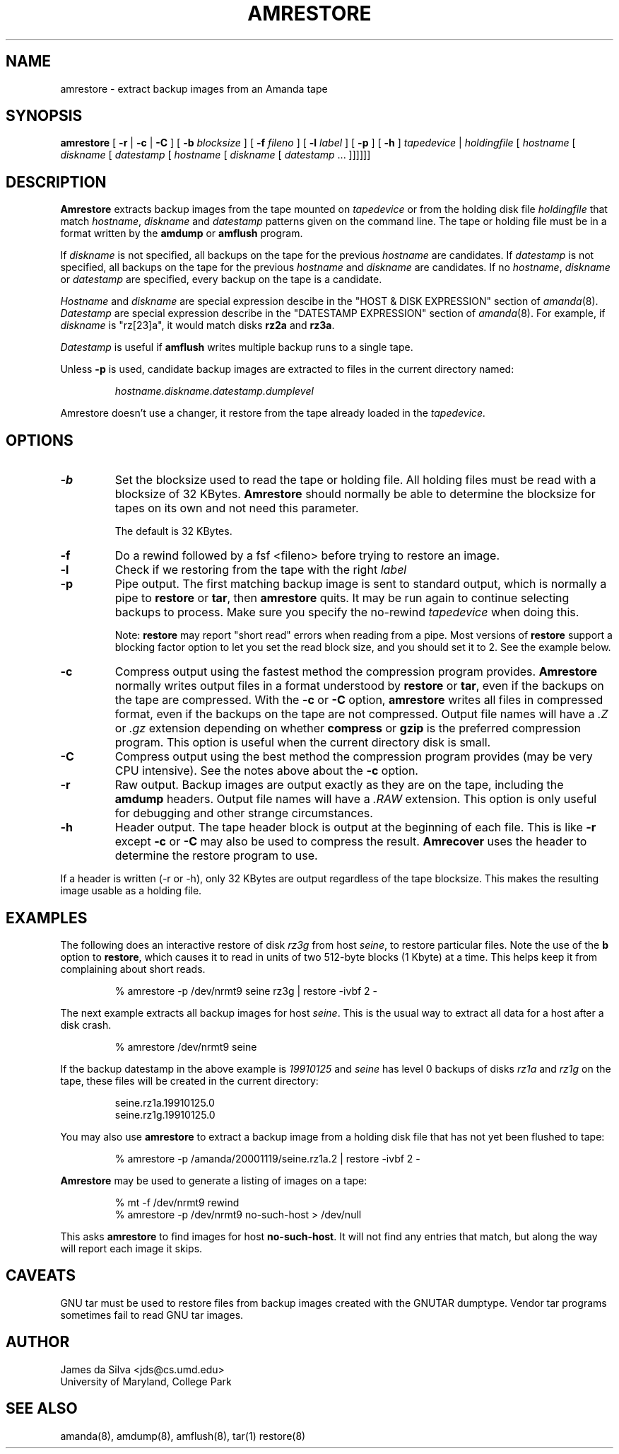 .\"
.de EX
.if t .ft C
.nf
..
.de EE
.fi
.if t .ft
..
.TH AMRESTORE 8
.SH NAME
amrestore \- extract backup images from an Amanda tape
.SH SYNOPSIS
.B amrestore
[
.B \-r
|
.B \-c
|
.B \-C
]
[
.B \-b
.I blocksize
]
[
.B \-f
.I fileno
]
[
.B \-l
.I label
]
[
.B \-p
]
[
.B \-h
]
.I tapedevice
|
.I holdingfile
[
.I hostname
[
.I diskname
[
.I datestamp
[
.I hostname
[
.I diskname
[
.I datestamp
\&...
]]]]]]
.SH DESCRIPTION
.B Amrestore
extracts backup images from the tape mounted on
.I tapedevice
or from the holding disk file
.I holdingfile
that match
.IR hostname ,
.I diskname
and
.I datestamp
patterns given on the command line.
The tape or holding file must be in a format written by the
.B amdump
or
.B amflush
program.
.LP
If
.I diskname
is not specified, all backups on the tape for the previous
.I hostname
are candidates.
If
.I datestamp
is not specified, all backups on the tape for the previous
.I hostname
and
.I diskname
are candidates.
If no
.IR hostname ,
.I diskname
or
.I datestamp
are specified, every backup on the tape is a candidate.
.LP
.I Hostname
and
.I diskname
are special expression descibe in the "HOST & DISK EXPRESSION" section
of
.IR amanda (8).
.I Datestamp
are special expression describe in the "DATESTAMP EXPRESSION" section
of
.IR amanda (8).
For example, if
.I diskname
is "rz[23]a", it would match disks
.B rz2a
and
.BR rz3a .
.LP
.I Datestamp
is useful if
.B amflush
writes multiple backup runs to a single tape.
.PP
Unless
.B \-p
is used,
candidate backup images are extracted to files
in the current directory named:
.LP
.RS
.I hostname.diskname.datestamp.dumplevel
.RE
.PP
Amrestore doesn't use a changer, it restore from the tape already loaded
in the
.I tapedevice.
.SH OPTIONS
.TP
.B \-b
Set the blocksize used to read the tape or holding file.
All holding files must be read with a blocksize of 32 KBytes.
.B Amrestore
should normally be able to determine the blocksize for tapes
on its own and not need this parameter.
.IP
The default is 32 KBytes.
.TP
.B \-f
Do a rewind followed by a fsf <fileno> before trying to restore an image.
.TP
.B \-l
Check if we restoring from the tape with the right
.I label
.TP
.B \-p
Pipe output.
The first matching backup image is sent to standard output,
which is normally a pipe to
.B restore
or
.BR tar ,
then
.B amrestore
quits.
It may be run again to continue selecting backups to process.
Make sure you specify the no-rewind
.I tapedevice
when doing this.
.IP
Note:
.B restore
may report "short read" errors when reading from a pipe.
Most versions of
.B restore
support a blocking factor option to let you set the read block size,
and you should set it to 2.
See the example below.
.TP
.B \-c
Compress output using the fastest method the compression program provides.
.B Amrestore
normally writes output files in a format understood by
.B restore
or
.BR tar ,
even if the backups on the tape are compressed.
With the
.B \-c
or
.B \-C
option,
.B amrestore
writes all files in compressed format,
even if the backups on the tape are not compressed.
Output file names will have a
.I .Z
or
.I .gz
extension depending on whether
.B compress
or
.B gzip
is the preferred compression program.
This option is useful when the current directory disk is small.
.TP
.B \-C
Compress output using the best method the compression program provides
(may be very CPU intensive).
See the notes above about the
.B \-c
option.
.TP
.B \-r
Raw output.
Backup images are output exactly as they are on the tape,
including the
.B amdump
headers.
Output file names will have a
.I .RAW
extension.
This option is only useful for debugging and other strange circumstances.
.TP
.B \-h
Header output.
The tape header block is output at the beginning of each file.
This is like
.B \-r
except
.B \-c
or
.B \-C
may also be used to compress the result.
.B Amrecover
uses the header to determine the restore program to use.
.LP
If a header is written (\-r or \-h),
only 32 KBytes are output regardless of the tape blocksize.
This makes the resulting image usable as a holding file.
.SH EXAMPLES
The following does an interactive restore of disk
.I rz3g
from host
.IR seine ,
to restore particular files.
Note the use of the
.B b
option to
.BR restore ,
which causes it to read in units of two 512-byte blocks (1 Kbyte)
at a time.
This helps keep it from complaining about short reads.
.LP
.RS
.EX
% amrestore \-p /dev/nrmt9 seine rz3g | restore \-ivbf 2 \-
.EE
.RE
.LP
The next example extracts all backup images for host
.IR seine .
This is the usual way to extract all data for a host after a disk crash.
.LP
.RS
.EX
% amrestore /dev/nrmt9 seine
.EE
.RE
.LP
If the backup datestamp in the above example is
.I 19910125
and
.I seine
has level 0 backups of disks
.I rz1a
and
.I rz1g
on the tape,
these files will be created in the current directory:
.LP
.RS
.EX
seine.rz1a.19910125.0
seine.rz1g.19910125.0
.EE
.RE
.LP
You may also use
.B amrestore
to extract a backup image from a holding disk
file that has not yet been flushed to tape:
.LP
.RS
.EX
% amrestore \-p /amanda/20001119/seine.rz1a.2 | restore \-ivbf 2 \-
.EE
.RE
.LP
.B Amrestore
may be used to generate a listing of images on a tape:
.LP
.RS
.EX
% mt -f /dev/nrmt9 rewind
% amrestore \-p /dev/nrmt9 no-such-host > /dev/null
.EE
.RE
.LP
This asks
.B amrestore
to find images for host
.BR no-such-host .
It will not find any entries that match, but along the way will report
each image it skips.
.SH CAVEATS
.LP
GNU tar must be used to restore files from backup images created with
the GNUTAR dumptype.
Vendor tar programs sometimes fail to read GNU tar images.
.SH AUTHOR
James da Silva <jds@cs.umd.edu>
.br
University of Maryland, College Park
.SH "SEE ALSO"
amanda(8),
amdump(8),
amflush(8),
tar(1)
restore(8)
